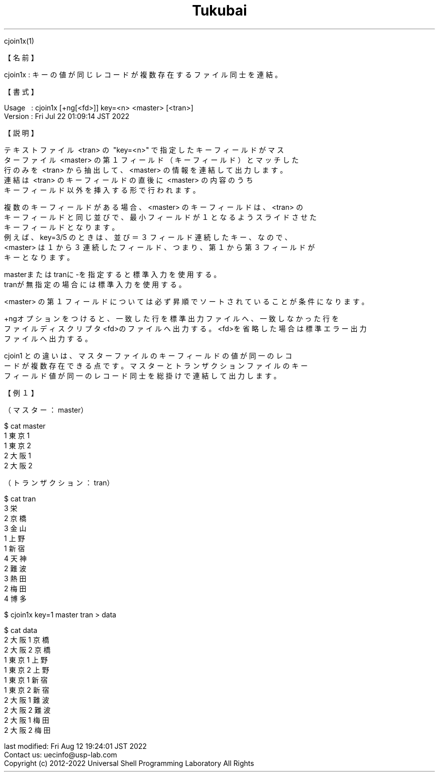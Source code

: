 .TH  Tukubai 1 "22 Jul 2022" "usp Tukubai" "Tukubai コマンド マニュアル"

.br
cjoin1x(1)
.br

.br
【名前】
.br

.br
cjoin1x\ :\ キーの値が同じレコードが複数存在するファイル同士を連結。
.br

.br
【書式】
.br

.br
Usage\ \ \ :\ cjoin1x\ [+ng[<fd>]]\ key=<n>\ <master>\ [<tran>]
.br
Version\ :\ Fri\ Jul\ 22\ 01:09:14\ JST\ 2022
.br

.br
【説明】
.br

.br
テキストファイル\ <tran>\ の\ "key=<n>"\ で指定したキーフィールドがマス
.br
ターファイル\ <master>\ の第１フィールド（キーフィールド）とマッチした
.br
行のみを\ <tran>\ から抽出して、<master>\ の情報を連結して出力します。
.br
連結は\ <tran>\ のキーフィールドの直後に\ <master>\ の内容のうち
.br
キーフィールド以外を挿入する形で行われます。
.br

.br
複数のキーフィールドがある場合、<master>\ のキーフィールドは、<tran>\ の
.br
キーフィールドと同じ並びで、最小フィールドが１となるようスライドさせた
.br
キーフィールドとなります。
.br
例えば、key=3/5\ のときは、並び＝３フィールド連続したキー、なので、
.br
<master>\ は１から３連続したフィールド、つまり、第１から第３フィールドが
.br
キーとなります。
.br

.br
masterまたはtranに-を指定すると標準入力を使用する。
.br
tranが無指定の場合には標準入力を使用する。
.br

.br
<master>\ の第１フィールドについては必ず昇順でソートされていることが条件になります。
.br

.br
+ngオプションをつけると、一致した行を標準出力ファイルへ、一致しなかった行を
.br
ファイルディスクリプタ<fd>のファイルへ出力する。<fd>を省略した場合は標準エラー出力
.br
ファイルへ出力する。
.br

.br
cjoin1\ との違いは、マスターファイルのキーフィールドの値が同一のレコ
.br
ードが複数存在できる点です。マスターとトランザクションファイルのキー
.br
フィールド値が同一のレコード同士を総掛けで連結して出力します。
.br

.br
【例１】
.br

.br
（マスター：master）
.br

.br

  $ cat master
  1 東京1
  1 東京2
  2 大阪1
  2 大阪2

.br
（トランザクション：tran）
.br

.br

  $ cat tran
  3 栄
  2 京橋
  3 金山
  1 上野
  1 新宿
  4 天神
  2 難波
  3 熱田
  2 梅田
  4 博多

.br

  $ cjoin1x key=1 master tran > data

  $ cat data
  2 大阪1 京橋
  2 大阪2 京橋
  1 東京1 上野
  1 東京2 上野
  1 東京1 新宿
  1 東京2 新宿
  2 大阪1 難波
  2 大阪2 難波
  2 大阪1 梅田
  2 大阪2 梅田

.br
last\ modified:\ Fri\ Aug\ 12\ 19:24:01\ JST\ 2022
.br
Contact\ us:\ uecinfo@usp-lab.com
.br
Copyright\ (c)\ 2012-2022\ Universal\ Shell\ Programming\ Laboratory\ All\ Rights
.br

